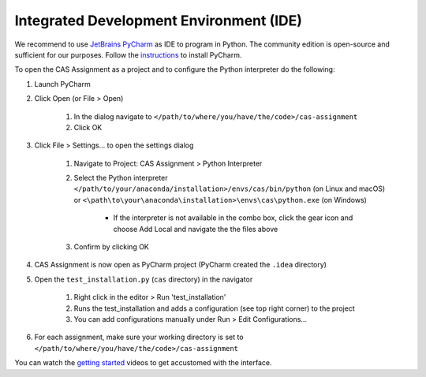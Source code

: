 Integrated Development Environment (IDE)
========================================

We recommend to use `JetBrains PyCharm <https://www.jetbrains.com/pycharm/>`_ as IDE to program in Python.
The community edition is open-source and sufficient for our purposes.
Follow the `instructions <https://www.jetbrains.com/help/pycharm/requirements-installation-and-launching.html>`_ to install PyCharm.

To open the CAS Assignment as a project and to configure the Python interpreter do the following:

#. Launch PyCharm
#. Click Open (or File > Open)

    #. In the dialog navigate to ``</path/to/where/you/have/the/code>/cas-assignment``
    #. Click OK

#. Click File > Settings... to open the settings dialog

    #. Navigate to Project: CAS Assignment > Python Interpreter
    #. Select the Python interpreter ``</path/to/your/anaconda/installation>/envs/cas/bin/python`` (on Linux and macOS) or ``<\path\to\your\anaconda\installation>\envs\cas\python.exe`` (on Windows)

        - If the interpreter is not available in the combo box, click the gear icon and choose Add Local and navigate the the files above

    #. Confirm by clicking OK

#. CAS Assignment is now open as PyCharm project (PyCharm created the ``.idea`` directory)

#. Open the ``test_installation.py`` (``cas`` directory) in the navigator

    #. Right click in the editor > Run 'test_installation'
    #. Runs the test_installation and adds a configuration (see top right corner) to the project
    #. You can add configurations manually under Run > Edit Configurations...

#. For each assignment, make sure your working directory is set to ``</path/to/where/you/have/the/code>/cas-assignment``

You can watch the `getting started <https://www.jetbrains.com/pycharm/documentation/>`_ videos to get accustomed with the interface.
